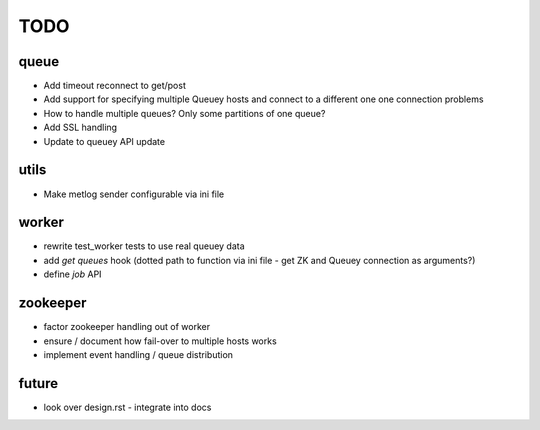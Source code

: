 TODO
====

queue
-----

- Add timeout reconnect to get/post
- Add support for specifying multiple Queuey hosts and connect to a different
  one one connection problems

- How to handle multiple queues? Only some partitions of one queue?
- Add SSL handling
- Update to queuey API update

utils
-----

- Make metlog sender configurable via ini file

worker
------

- rewrite test_worker tests to use real queuey data
- add `get queues` hook (dotted path to function via ini file - get ZK and
  Queuey connection as arguments?)
- define `job` API

zookeeper
---------

- factor zookeeper handling out of worker
- ensure / document how fail-over to multiple hosts works
- implement event handling / queue distribution

future
------

- look over design.rst - integrate into docs
